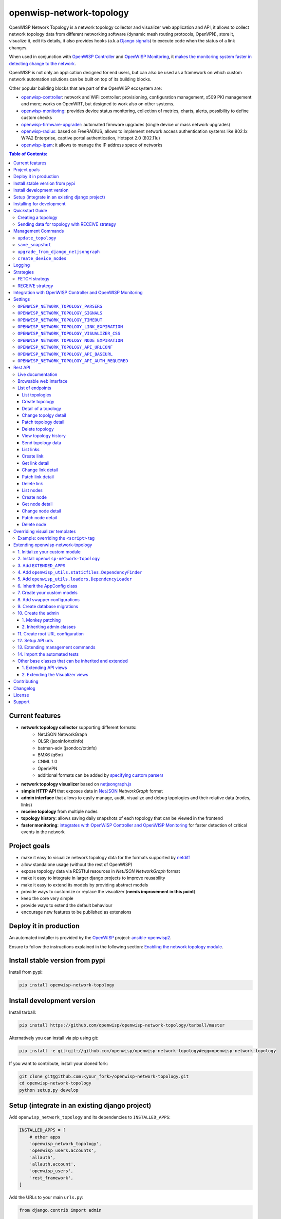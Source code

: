 =========================
openwisp-network-topology
=========================

.. image:: https://github.com/openwisp/openwisp-network-topology/workflows/OpenWISP%20Network%20Topology%20CI%20Build/badge.svg?branch=master
   :target: https://github.com/openwisp/openwisp-network-topology/actions?query=OpenWISP+Network+Topology+CI+Build
   :alt: CI build status

.. image:: https://coveralls.io/repos/github/openwisp/openwisp-network-topology/badge.svg
   :target: https://coveralls.io/github/openwisp/openwisp-network-topology
   :alt: Test Coverage

.. image:: https://img.shields.io/librariesio/github/openwisp/openwisp-network-topology
   :target: https://libraries.io/github/openwisp/openwisp-network-topology#repository_dependencies
   :alt: Dependency monitoring

.. image:: https://img.shields.io/gitter/room/nwjs/nw.js.svg
   :target: https://gitter.im/openwisp/general
   :alt: chat

.. image:: https://badge.fury.io/py/openwisp-network-topology.svg
   :target: http://badge.fury.io/py/openwisp-network-topology
   :alt: Pypi Version

.. image:: https://pepy.tech/badge/openwisp-network-topology
   :target: https://pepy.tech/project/openwisp-network-topology
   :alt: downloads

.. image:: https://img.shields.io/badge/code%20style-black-000000.svg
   :target: https://pypi.org/project/black/
   :alt: code style: black

.. image:: https://github.com/openwisp/openwisp-network-topology/raw/docs/docs/demo_network_topology.gif
   :alt: Features Highlights

OpenWISP Network Topology is a network topology collector and visualizer
web application and API, it allows to collect network topology data from different
networking software (dynamic mesh routing protocols, OpenVPN), store it,
visualize it, edit its details, it also provides hooks (a.k.a
`Django signals <https://docs.djangoproject.com/en/3.1/topics/signals/>`_)
to execute code when the status of a link changes.

When used in conjunction with
`OpenWISP Controller <https://github.com/openwisp/openwisp-controller>`_
and
`OpenWISP Monitoring <https://github.com/openwisp/openwisp-monitoring>`_,
it
`makes the monitoring system faster in detecting change to the network <#integration-with-openwisp-controller-and-openwisp-monitoring>`_.

OpenWISP is not only an application designed for end users, but can also be
used as a framework on which custom network automation solutions can be built
on top of its building blocks.

Other popular building blocks that are part of the OpenWISP ecosystem are:

- `openwisp-controller <https://github.com/openwisp/openwisp-controller>`_:
  network and WiFi controller: provisioning, configuration management,
  x509 PKI management and more; works on OpenWRT, but designed to work also on other systems.
- `openwisp-monitoring <https://github.com/openwisp/openwisp-monitoring>`_:
  provides device status monitoring, collection of metrics, charts, alerts,
  possibility to define custom checks
- `openwisp-firmware-upgrader <https://github.com/openwisp/openwisp-firmware-upgrader>`_:
  automated firmware upgrades (single device or mass network upgrades)
- `openwisp-radius <https://github.com/openwisp/openwisp-radius>`_:
  based on FreeRADIUS, allows to implement network access authentication systems like
  802.1x WPA2 Enterprise, captive portal authentication, Hotspot 2.0 (802.11u)
- `openwisp-ipam <https://github.com/openwisp/openwisp-ipam>`_:
  it allows to manage the IP address space of networks

.. image:: https://raw.githubusercontent.com/openwisp/openwisp2-docs/master/assets/design/openwisp-logo-black.svg
  :target: http://openwisp.org
  :alt: OpenWISP

.. contents:: **Table of Contents**:
   :backlinks: none
   :depth: 3

Current features
----------------

* **network topology collector** supporting different formats:
    - NetJSON NetworkGraph
    - OLSR (jsoninfo/txtinfo)
    - batman-adv (jsondoc/txtinfo)
    - BMX6 (q6m)
    - CNML 1.0
    - OpenVPN
    - additional formats can be added by `specifying custom parsers <#netjsongraph-parsers>`_
* **network topology visualizer** based on `netjsongraph.js <https://github.com/openwisp/netjsongraph.js>`_
* **simple HTTP API** that exposes data in `NetJSON <http://netjson.org>`__ *NetworkGraph* format
* **admin interface** that allows to easily manage, audit, visualize and debug topologies and their relative data (nodes, links)
* **receive topology** from multiple nodes
* **topology history**: allows saving daily snapshots of each topology that can be viewed in the frontend
* **faster monitoring**: `integrates with OpenWISP Controller and OpenWISP Monitoring <#integration-with-openwisp-controller-and-openwisp-monitoring>`_
  for faster detection of critical events in the network

Project goals
-------------

* make it easy to visualize network topology data for the formats supported by `netdiff <https://github.com/openwisp/netdiff>`_
* allow standalone usage (without the rest of OpenWISP)
* expose topology data via RESTful resources in *NetJSON NetworkGraph* format
* make it easy to integrate in larger django projects to improve reusability
* make it easy to extend its models by providing abstract models
* provide ways to customize or replace the visualizer (**needs improvement in this point**)
* keep the core very simple
* provide ways to extend the default behaviour
* encourage new features to be published as extensions

Deploy it in production
-----------------------

An automated installer is provided by the `OpenWISP <http://openwisp.org>`_ project:
`ansible-openwisp2 <https://github.com/openwisp/ansible-openwisp2>`_.

Ensure to follow the instructions explained in the following section: `Enabling the network topology
module <https://github.com/openwisp/ansible-openwisp2#enabling-the-network-topology-module>`_.

Install stable version from pypi
--------------------------------

Install from pypi:

.. code-block:: shell

    pip install openwisp-network-topology

Install development version
---------------------------

Install tarball:

.. code-block:: shell

    pip install https://github.com/openwisp/openwisp-network-topology/tarball/master

Alternatively you can install via pip using git:

.. code-block:: shell

    pip install -e git+git://github.com/openwisp/openwisp-network-topology#egg=openwisp-network-topology

If you want to contribute, install your cloned fork:

.. code-block:: shell

    git clone git@github.com:<your_fork>/openwisp-network-topology.git
    cd openwisp-network-topology
    python setup.py develop

Setup (integrate in an existing django project)
-----------------------------------------------

Add ``openwisp_network_topology`` and its dependencies to ``INSTALLED_APPS``:

.. code-block:: python

    INSTALLED_APPS = [
        # other apps
        'openwisp_network_topology',
        'openwisp_users.accounts',
        'allauth',
        'allauth.account',
        'openwisp_users',
        'rest_framework',
    ]

Add the URLs to your main ``urls.py``:

.. code-block:: python

    from django.contrib import admin

    urlpatterns = [
        # ... other urls in your project ...
        path('', include('openwisp_network_topology.urls')),
        path('admin/', admin.site.urls),
    ]

Then run:

.. code-block:: shell

    ./manage.py migrate

Installing for development
--------------------------

Install sqlite:

.. code-block:: shell

    sudo apt-get install sqlite3 libsqlite3-dev

Install your forked repo:

.. code-block:: shell

    git clone git://github.com/<your_fork>/openwisp-network-topology
    cd openwisp-network-topology/
    python setup.py develop

Install test requirements:

.. code-block:: shell

    pip install -r requirements-test.txt

Create database:

.. code-block:: shell

    cd tests/
    ./manage.py migrate
    ./manage.py createsuperuser

Set ``EMAIL_PORT`` in ``settings.py`` to a port number (eg: ``1025``):

.. code-block:: python

    EMAIL_PORT = '1025'

Launch development server and SMTP deubgging server:

.. code-block:: shell

    ./manage.py runserver
    # open another session and run
    python -m smtpd -n -c DebuggingServer localhost:1025

You can access the admin interface at http://127.0.0.1:8000/admin/.

Run tests with:

.. code-block:: shell

    ./runtests.py

Run qa tests:

.. code-block:: shell

    ./run-qa-checks

Quickstart Guide
----------------

This module works by periodically collecting the network topology
graph data of the `supported networking software or formats <#current-features>`_.
The data has to be either fetched by the application or received in POST API
requests, therefore after deploying the application, additional steps are required
to make the data collection and visualization work, read on to find out how.

Creating a topology
^^^^^^^^^^^^^^^^^^^

.. image:: https://github.com/openwisp/openwisp-network-topology/raw/docs/docs/quickstart-topology.gif

1. Create a topology object by going to *Network Topology* > *Topologies*
   > *Add topology*.
2. Give an appropriate label to the topology.
3. Select the *topology format* from the dropdown menu. The *topology format*
   determines which parser should be used to process topology data.
4. Select the *Strategy* for updating this topology.

   - If you are using `FETCH strategy <#fetch-strategy>`_, then enter the
     URL for fetching topology data in the *Url* field.
   - If you are using `RECEIVE strategy <#receive-strategy>`_, you will get the
     *URL* for sending topology data. The *RECEIVE* strategy provides an
     additional field *expiration time*. This can be used to add delay in
     marking missing links as down.

Sending data for topology with RECEIVE strategy
^^^^^^^^^^^^^^^^^^^^^^^^^^^^^^^^^^^^^^^^^^^^^^^

.. image:: https://github.com/openwisp/openwisp-network-topology/raw/docs/docs/quickstart-receive.gif

1. Copy the *URL* generated by OpenWISP for sending the topology data.

   E.g., in our case the URL is ``http://127.0.0.1:8000/api/v1/network-topology/topology/d17e539a-1793-4be2-80a4-c305eca64fd8/receive/?key=cMGsvio8q0L0BGLd5twiFHQOqIEKI423``.

2. Create a script (eg: ``/opt/send-topology.sh``) which sends the topology
   data using ``POST``, in the example script below we are sending the
   status log data of OpenVPN but the same code can be applied to other
   formats by replacing ``cat /var/log/openvpn/tun0.stats`` with the
   actual command which returns the network topology output:

.. code-block:: shell

    #!/bin/bash

    # Get OpenVPN topology data from OpenVPN management interface
    cat /var/log/openvpn/tun0.stats |
        # Upload the topology data to OpenWISP
        curl -s -X POST \
            --data-binary @- \
            --header "Content-Type: text/plain" \
            http://127.0.0.1:8000/api/v1/network-topology/topology/d17e539a-1793-4be2-80a4-c305eca64fd8/receive/?key=cMGsvio8q0L0BGLd5twiFHQOqIEKI423

3. Add the ``/opt/send-topology.sh`` script created in the previous step
   to the crontab, here's an example which sends the topology data every 5 minutes:

.. code-block:: shell

    # flag script as executable
    chmod +x /opt/send-topology.sh
    # open crontab
    crontab -e

    ## Add the following line and save

    echo */5 * * * * /opt/send-topology.sh

4. Once the steps above are completed, you should see nodes and links
   being created automatically, you can see the network topology graph
   from the admin page of the topology change page
   (you have to click on the *View topology graph* button in the upper
   right part of the page)
   or, alternatively, a non-admin visualizer page is also available at
   the URL ``/topology/topology/<TOPOLOGY-UUID>/``.

Management Commands
-------------------

``update_topology``
^^^^^^^^^^^^^^^^^^^

After topology URLs (URLs exposing the files that the topology of the network) have been
added in the admin, the ``update_topology`` management command can be used to collect data
and start playing with the network graph::

    ./manage.py update_topology

The management command accepts a ``--label`` argument that will be used to search in
topology labels, eg::

    ./manage.py update_topology --label mytopology

``save_snapshot``
^^^^^^^^^^^^^^^^^

The ``save_snapshot`` management command can be used to save the topology graph data which
could be used to view the network topology graph sometime in future::

    ./manage.py save_snapshot

The management command accepts a ``--label`` argument that will be used to search in
topology labels, eg::

    ./manage.py save_snapshot --label mytopology

``upgrade_from_django_netjsongraph``
^^^^^^^^^^^^^^^^^^^^^^^^^^^^^^^^^^^^

If you are upgrading from django-netjsongraph to openwisp-network-topology, there
is an easy migration script that will import your topologies, users & groups to
openwisp-network-topology instance::

    ./manage.py upgrade_from_django_netjsongraph

The management command accepts an argument ``--backup``, that you can pass
to give the location of the backup files, by default it looks in the ``tests/``
directory, eg::

    ./manage.py upgrade_from_django_netjsongraph --backup /home/user/django_netjsongraph/

The management command accepts another argument ``--organization``, if you want to
import data to a specific organization, you can give its UUID for the same,
by default the data is added to the first found organization, eg::

    ./manage.py upgrade_from_django_netjsongraph --organization 900856da-c89a-412d-8fee-45a9c763ca0b

**Note**: you can follow the `tutorial to migrate database from django-netjsongraph <https://github.com/openwisp/django-netjsongraph/blob/master/README.rst>`_.

``create_device_nodes``
^^^^^^^^^^^^^^^^^^^^^^^

This management command can be used to create the initial ``DeviceNode`` relationships when the
`integration with OpenWISP Controller <#integration-with-openwisp-controller-and-openwisp-monitoring>`_
is enabled in a pre-existing system which already has some devices and topology objects in its database.

.. code-block:: shell

    ./manage.py create_device_nodes

Logging
-------

The ``update_topology`` management command will automatically try to log errors.

For a good default ``LOGGING`` configuration refer to the `test settings
<https://github.com/openwisp/openwisp-network-topology/blob/master/tests/settings.py#L89>`_.

Strategies
----------

There are mainly two ways of collecting topology information:

* **FETCH** strategy
* **RECEIVE** strategy

Each ``Topology`` instance has a ``strategy`` field which can be set to the desired setting.

FETCH strategy
^^^^^^^^^^^^^^

Topology data will be fetched from a URL.

When some links are not detected anymore they will be flagged as "down" straightaway.

RECEIVE strategy
^^^^^^^^^^^^^^^^

Topology data is sent directly from one or more nodes of the network.

The collector waits to receive data in the payload of a POST HTTP request;
when such a request is received, a ``key`` parameter it's first checked against
the ``Topology`` key.

If the request is authorized the collector proceeds to update the topology.

If the data is sent from one node only, it's highly advised to set the
``expiration_time`` of the ``Topology`` instance to ``0`` (seconds), this way the
system works just like in the **FETCH strategy**, with the only difference that
the data is sent by one node instead of fetched by the collector.

If the data is sent from multiple nodes, you **SHOULD** set the ``expiration_time``
of the ``Topology`` instance to a value slightly higher than the interval used
by nodes to send the topology, this way links will be flagged as "down" only if
they haven't been detected for a while. This mechanism allows to visualize the
topology even if the network has been split in several parts, the disadvantage
is that it will take a bit more time to detect links that go offline.

Integration with OpenWISP Controller and OpenWISP Monitoring
------------------------------------------------------------

If you use `OpenWISP Controller <https://github.com/openwisp/openwisp-controller>`_
or `OpenWISP Monitoring <https://github.com/openwisp/openwisp-monitoring>`_
and you use OpenVPN for the management VPN, you can use the integration available in
``openwisp_network_topology.integrations.device``.

This additional and optional module provides the following features:

- whenever the stauts of an OpenVPN link changes:

  - the management IP address of the related device is updated straightaway
  - if OpenWISP Monitoring is enabled, the device checks are triggered (e.g.: ping)

This integration makes the whole system a lot faster in detecting important events in the network.

In order to use this module simply add
``openwisp_network_topology.integrations.device`` to ``INSTALLED_APPS``:

.. code-block:: python

    INSTALLED_APPS = [
        # other apps (eg: openwisp-controller, openwisp-monitoring)
        'openwisp_network_topology',
        'openwisp_network_topology.integrations.device',
        'openwisp_users.accounts',
        'allauth',
        'allauth.account',
        'openwisp_users',
        'rest_framework',
    ]

If you are enabling this integration on a pre-existing system, use the
`create_device_nodes <#create-device-nodes>`_ management command to create
the relationship between devices and nodes.

Settings
--------

``OPENWISP_NETWORK_TOPOLOGY_PARSERS``
^^^^^^^^^^^^^^^^^^^^^^^^^^^^^^^^^^^^^

+--------------+-------------+
| **type**:    | ``list``    |
+--------------+-------------+
| **default**: | ``[]``      |
+--------------+-------------+

Additional custom `netdiff parsers <https://github.com/openwisp/netdiff#parsers>`_.

``OPENWISP_NETWORK_TOPOLOGY_SIGNALS``
^^^^^^^^^^^^^^^^^^^^^^^^^^^^^^^^^^^^^

+--------------+-------------+
| **type**:    | ``str``     |
+--------------+-------------+
| **default**: | ``None``    |
+--------------+-------------+

String representing python module to import on initialization.

Useful for loading django signals or to define custom behaviour.

``OPENWISP_NETWORK_TOPOLOGY_TIMEOUT``
^^^^^^^^^^^^^^^^^^^^^^^^^^^^^^^^^^^^^

+--------------+-------------+
| **type**:    | ``int``     |
+--------------+-------------+
| **default**: | ``8``       |
+--------------+-------------+

Timeout when fetching topology URLs.

``OPENWISP_NETWORK_TOPOLOGY_LINK_EXPIRATION``
^^^^^^^^^^^^^^^^^^^^^^^^^^^^^^^^^^^^^^^^^^^^^

+--------------+-------------+
| **type**:    | ``int``     |
+--------------+-------------+
| **default**: | ``60``      |
+--------------+-------------+

If a link is down for more days than this number, it will be deleted by the
``update_topology`` management command.

Setting this to ``False`` will disable this feature.

``OPENWISP_NETWORK_TOPOLOGY_VISUALIZER_CSS``
^^^^^^^^^^^^^^^^^^^^^^^^^^^^^^^^^^^^^^^^^^^^

+--------------+--------------------------------+
| **type**:    | ``str``                        |
+--------------+--------------------------------+
| **default**: | ``netjsongraph/css/style.css`` |
+--------------+--------------------------------+

Path of the visualizer css file. Allows customization of css according to user's
preferences.

``OPENWISP_NETWORK_TOPOLOGY_NODE_EXPIRATION``
^^^^^^^^^^^^^^^^^^^^^^^^^^^^^^^^^^^^^^^^^^^^^

+--------------+--------------------------------+
| **type**:    | ``int``                        |
+--------------+--------------------------------+
| **default**: | ``False``                      |
+--------------+--------------------------------+

If a node has not been modified since the days specified and if it has no links,
it will be deleted by the ``update_topology`` management command. This depends on
``OPENWISP_NETWORK_TOPOLOGY_LINK_EXPIRATION`` being enabled.
Replace ``False`` with an integer to enable the feature.

``OPENWISP_NETWORK_TOPOLOGY_API_URLCONF``
^^^^^^^^^^^^^^^^^^^^^^^^^^^^^^^^^^^^^^^^^

+--------------+---------------+
| **type**:    |   ``string``  |
+--------------+---------------+
| **default**: |   ``None``    |
+--------------+---------------+

Use the ``urlconf`` option to change receive api url to point to
another module, example, ``myapp.urls``.

``OPENWISP_NETWORK_TOPOLOGY_API_BASEURL``
^^^^^^^^^^^^^^^^^^^^^^^^^^^^^^^^^^^^^^^^^

+--------------+---------------+
| **type**:    |   ``string``  |
+--------------+---------------+
| **default**: |   ``None``    |
+--------------+---------------+

If you have a seperate instance of openwisp-network-topology on a
different domain, you can use this option to change the base
of the url, this will enable you to point all the API urls to
your openwisp-network-topology API server's domain,
example value: ``https://mytopology.myapp.com``.

``OPENWISP_NETWORK_TOPOLOGY_API_AUTH_REQUIRED``
^^^^^^^^^^^^^^^^^^^^^^^^^^^^^^^^^^^^^^^^^^^^^^^

+--------------+---------------+
| **type**:    |   ``boolean`` |
+--------------+---------------+
| **default**: |   ``True``    |
+--------------+---------------+

When enabled, the API `endpoints <#list-of-endpoints>`_ will only allow authenticated users
who have the necessary permissions to access the objects which
belong to the organizations the user manages.

Rest API
--------

Live documentation
^^^^^^^^^^^^^^^^^^

.. image:: https://github.com/openwisp/openwisp-network-topology/raw/docs/docs/api-doc.png

A general live API documentation (following the OpenAPI specification) at ``/api/v1/docs/``.

Browsable web interface
^^^^^^^^^^^^^^^^^^^^^^^

.. image:: https://github.com/openwisp/openwisp-network-topology/raw/docs/docs/api-ui.png

Additionally, opening any of the endpoints `listed below <#list-of-endpoints>`_
directly in the browser will show the `browsable API interface of Django-REST-Framework
<https://www.django-rest-framework.org/topics/browsable-api/>`_,
which makes it even easier to find out the details of each endpoint.

List of endpoints
^^^^^^^^^^^^^^^^^

Since the detailed explanation is contained in the `Live documentation <#live-documentation>`_
and in the `Browsable web page <#browsable-web-interface>`_ of each point,
here we'll provide just a list of the available endpoints,
for further information please open the URL of the endpoint in your browser.

List topologies
###############

.. code-block:: text

    GET /api/v1/network-topology/topology/

Available filters:

- ``strategy``: Filter topologies based on their strategy (``fetch`` or ``receive``).
  E.g. ``?strategy=<topology_strategy>``.
- ``parser``: Filter topologies based on their parser.
  E.g. ``?parser=<topology_parsers>``.
- ``organization``: Filter topologies based on their organization.
  E.g. ``?organization=<topology_organization_id>``.

You can use multiple filters in one request, e.g.:

.. code-block:: text

    /api/v1/network-topology/topology/?organization=371791ec-e3fe-4c9a-8972-3e8b882416f6&strategy=fetch

**Note**: By default, ``/api/v1/network-topology/topology/`` does not include
unpublished topologies. If you want to include unpublished topologies in the
response, use ``?include_unpublished=true`` filter as following:

.. code-block:: text

    GET /api/v1/network-topology/topology/?include_unpublished=true

Create topology
###############

.. code-block:: text

    POST /api/v1/network-topology/topology/

Detail of a topology
####################

.. code-block:: text

    GET /api/v1/network-topology/topology/{id}/

**Note**: By default, ``/api/v1/network-topology/topology/{id}/`` will return
``HTTP 404 Not Found`` for unpublished topologies. If you want to retrieve an
unpublished topology, use ``?include_unpublished=true`` filter as following:

.. code-block:: text

    GET /api/v1/network-topology/topology/{id}/?include_unpublished=true

Change topolgy detail
#####################

.. code-block:: text

    PUT /api/v1/network-topology/topology/{id}/

Patch topology detail
#####################

.. code-block:: text

    PATCH /api/v1/network-topology/topology/{id}/

Delete topology
###############

.. code-block:: text

    DELETE /api/v1/network-topology/topology/{id}/

View topology history
#####################

This endpoint is used to go back in time to view previous topology snapshots.
For it to work, snapshots need to be saved periodically as described in
`save_snapshot <#save-snapshot>`_ section above.

For example, we could use the endpoint to view the snapshot of a topology
saved on ``2020-08-08`` as follows.

.. code-block:: text

    GET /api/v1/network-topology/topology/{id}/history/?date=2020-08-08

Send topology data
##################

.. code-block:: text

    POST /api/v1/network-topology/topology/{id}/receive/

List links
##########

.. code-block:: text

    GET /api/v1/network-topology/link/

Available filters:

- ``topology``: Filter links belonging to a topology.
  E.g. ``?topology=<topology_id>``.
- ``organization``: Filter links belonging to an organization.
  E.g. ``?organization=<organization_id>``.
- ``status``: Filter links based on their status (``up`` or ``down``).
  E.g. ``?status=<link_status>``.

You can use multiple filters in one request, e.g.:

.. code-block:: text

    /api/v1/network-topology/link/?status=down&topology=7fce01bd-29c0-48b1-8fce-0508f2d75d36

Create link
###########

.. code-block:: text

    POST /api/v1/network-topology/link/

Get link detail
###############

.. code-block:: text

    GET /api/v1/network-topology/link/{id}/

Change link detail
##################

.. code-block:: text

    PUT /api/v1/network-topology/link/{id}/

Patch link detail
#################

.. code-block:: text

    PATCH /api/v1/network-topology/link/{id}/

Delete link
###########

.. code-block:: text

    DELETE /api/v1/network-topology/link/{id}/

List nodes
##########

.. code-block:: text

    GET /api/v1/network-topology/node/

Available filters:

- ``topology``: Filter nodes belonging to a topology.
  E.g. ``?topology=<topology_id>``.
- ``organization``: Filter nodes belonging to an organization.
  E.g. ``?organization=<organization_id>``.

You can use multiple filters in one request, e.g.:

.. code-block:: text

    /api/v1/network-topology/node/?organization=371791ec-e3fe-4c9a-8972-3e8b882416f6&topology=7fce01bd-29c0-48b1-8fce-0508f2d75d36

Create node
###########

.. code-block:: text

    POST /api/v1/network-topology/node/

Get node detail
###############

.. code-block:: text

    GET /api/v1/network-topology/node/{id}/

Change node detail
##################

.. code-block:: text

    PUT /api/v1/network-topology/node/{id}/

Patch node detail
#################

.. code-block:: text

    PATCH /api/v1/network-topology/node/{id}/

Delete node
###########

.. code-block:: text

    DELETE /api/v1/network-topology/node/{id}/

Overriding visualizer templates
-------------------------------

Follow these steps to override and customise the visualizer's default templates:

* create a directory in your django project and put its full path in ``TEMPLATES['DIRS']``,
  which can be found in the django ``settings.py`` file
* create a sub directory named ``netjsongraph`` and add all the templates which shall override
  the default ``netjsongraph/*`` templates
* create a template file with the same name of the template file you want to override

More information about the syntax used in django templates can be found in the `django templates
documentation <https://docs.djangoproject.com/en/dev/ref/templates/>`_.

Example: overriding the ``<script>`` tag
^^^^^^^^^^^^^^^^^^^^^^^^^^^^^^^^^^^^^^^^

Here's a step by step guide on how to change the javascript options passed to `netjsongraph.js <https://github.com/openwisp/netjsongraph.js>`_, remember to replace ``<project_path>`` with the
absolute filesytem path of your project.

**Step 1**: create a directory in ``<project_path>/templates/netjsongraph``

**Step 2**: open your ``settings.py`` and edit the ``TEMPLATES['DIRS']`` setting so that it looks
like the following example:

.. code-block:: python

    # settings.py
    TEMPLATES = [
        {
            'DIRS': [os.path.join(BASE_DIR, 'templates')],
            # ... all other lines have been omitted for brevity ...
        }
    ]

**Step 3**: create a new file named ``netjsongraph-script.html`` in
the new ``<project_path>/templates/netjsongraph/`` directory, eg:

.. code-block:: html

    <!-- <project_path>/templates/netjsongraph/netjsongraph-script.html -->
    <script>
        window.__njg_el__ = window.__njg_el__ || "body";
        window.__njg_default_url__ = "{{ graph_url }}";
        window.loadNetJsonGraph = function(graph){
            graph = graph || window.__njg_default_url__;
            d3.select("svg").remove();
            d3.select(".njg-overlay").remove();
            d3.select(".njg-metadata").remove();
            return d3.netJsonGraph(graph, {
                el: window.__njg_el__,
                // customizations of netjsongraph.js
                linkClassProperty: "status",
                defaultStyle: false,
                labelDy: "-1.4em",
                circleRadius: 8,
                charge: -100,
                gravity: 0.3,
                linkDistance: 100,
                linkStrength: 0.2,
            });
        };
        window.graph = window.loadNetJsonGraph();
        window.initTopologyHistory(jQuery);
    </script>

Extending openwisp-network-topology
-----------------------------------

One of the core values of the OpenWISP project is `Software Reusability <http://openwisp.io/docs/general/values.html#software-reusability-means-long-term-sustainability>`_,
for this reason *openwisp-network-topology* provides a set of base classes
which can be imported, extended and reused to create derivative apps.

In order to implement your custom version of *openwisp-network-topology*,
you need to perform the steps described in this section.

When in doubt, the code in the `test project <https://github.com/openwisp/openwisp-network-topology/tree/master/tests/openwisp2/>`_
and the `sample app <https://github.com/openwisp/openwisp-network-topology/tree/master/tests/openwisp2/sample_network_topology/>`_
will serve you as source of truth:
just replicate and adapt that code to get a basic derivative of
*openwisp-network-topology* working.

**Premise**: if you plan on using a customized version of this module,
we suggest to start with it since the beginning, because migrating your data
from the default module to your extended version may be time consuming.

1. Initialize your custom module
^^^^^^^^^^^^^^^^^^^^^^^^^^^^^^^^

The first thing you need to do is to create a new django app which will
contain your custom version of *openwisp-network-topology*.

A django app is nothing more than a
`python package <https://docs.python.org/3/tutorial/modules.html#packages>`_
(a directory of python scripts), in the following examples we'll call this django app
``sample_network_topology``, but you can name it how you want::

    django-admin startapp sample_network_topology

If you use the integration with openwisp-controller, you may want to extend also the
integration app if you need::

    django-admin startapp sample_integration_device

Keep in mind that the command mentioned above must be called from a directory
which is available in your `PYTHON_PATH <https://docs.python.org/3/using/cmdline.html#envvar-PYTHONPATH>`_
so that you can then import the result into your project.

Now you need to add ``sample_network_topology`` to ``INSTALLED_APPS`` in your ``settings.py``,
ensuring also that ``openwisp_network_topology`` has been removed:

.. code-block:: python

    INSTALLED_APPS = [
        # ... other apps ...
        'openwisp_utils.admin_theme',
        # all-auth
        'django.contrib.sites',
        'openwisp_users.accounts',
        'allauth',
        'allauth.account',
        'allauth.socialaccount',
        # (optional) openwisp_controller - required only if you are using the integration app
        'openwisp_controller.pki',
        'openwisp_controller.config',
        'reversion',
        'sortedm2m',
        # network topology
        # 'sample_network_topology' <-- uncomment and replace with your app-name here
        # (optional) required only if you need to extend the integration app
        # 'sample_integration_device' <-- uncomment and replace with your integration-app-name here
        'openwisp_users',
        # admin
        'django.contrib.admin',
        # rest framework
        'rest_framework',
    ]

For more information about how to work with django projects and django apps,
please refer to the `django documentation <https://docs.djangoproject.com/en/dev/intro/tutorial01/>`_.

2. Install ``openwisp-network-topology``
^^^^^^^^^^^^^^^^^^^^^^^^^^^^^^^^^^^^^^^^

Install (and add to the requirement of your project) openwisp-network-topology::

    pip install openwisp-network-topology

3. Add ``EXTENDED_APPS``
^^^^^^^^^^^^^^^^^^^^^^^^

Add the following to your ``settings.py``:

.. code-block:: python

    EXTENDED_APPS = ('openwisp_network_topology',)


4. Add ``openwisp_utils.staticfiles.DependencyFinder``
^^^^^^^^^^^^^^^^^^^^^^^^^^^^^^^^^^^^^^^^^^^^^^^^^^^^^^

Add ``openwisp_utils.staticfiles.DependencyFinder`` to
``STATICFILES_FINDERS`` in your ``settings.py``:

.. code-block:: python

    STATICFILES_FINDERS = [
        'django.contrib.staticfiles.finders.FileSystemFinder',
        'django.contrib.staticfiles.finders.AppDirectoriesFinder',
        'openwisp_utils.staticfiles.DependencyFinder',
    ]

5. Add ``openwisp_utils.loaders.DependencyLoader``
^^^^^^^^^^^^^^^^^^^^^^^^^^^^^^^^^^^^^^^^^^^^^^^^^^

Add ``openwisp_utils.loaders.DependencyLoader`` to ``TEMPLATES`` in your ``settings.py``:

.. code-block:: python

    TEMPLATES = [
        {
            'BACKEND': 'django.template.backends.django.DjangoTemplates',
            'OPTIONS': {
                'loaders': [
                    'django.template.loaders.filesystem.Loader',
                    'django.template.loaders.app_directories.Loader',
                    'openwisp_utils.loaders.DependencyLoader',
                ],
                'context_processors': [
                    'django.template.context_processors.debug',
                    'django.template.context_processors.request',
                    'django.contrib.auth.context_processors.auth',
                    'django.contrib.messages.context_processors.messages',
                ],
            },
        }
    ]


6. Inherit the AppConfig class
^^^^^^^^^^^^^^^^^^^^^^^^^^^^^^

Please refer to the following files in the sample app of the test project:

- `sample_network_topology/__init__.py <https://github.com/openwisp/openwisp-network-topology/tree/master/tests/openwisp2/sample_network_topology/__init__.py>`_.
- `sample_network_topology/apps.py <https://github.com/openwisp/openwisp-network-topology/tree/master/tests/openwisp2/sample_network_topology/apps.py>`_.

For the integration with openwisp-controller, see:

- `sample_integration_device/__init__.py <https://github.com/openwisp/openwisp-network-topology/tree/master/tests/openwisp2/sample_integration_device/__init__.py>`_.
- `sample_integration_device/apps.py <https://github.com/openwisp/openwisp-network-topology/tree/master/tests/openwisp2/sample_integration_device/apps.py>`_.

You have to replicate and adapt that code in your project.

For more information regarding the concept of ``AppConfig`` please refer to
the `"Applications" section in the django documentation <https://docs.djangoproject.com/en/dev/ref/applications/>`_.


7. Create your custom models
^^^^^^^^^^^^^^^^^^^^^^^^^^^^

Please refer to `sample_app models file <https://github.com/openwisp/openwisp-network-topology/tree/master/tests/openwisp2/sample_network_topology/models.py>`_
use in the test project.

You have to replicate and adapt that code in your project.

**Note**: for doubts regarding how to use, extend or develop models please refer to
the `"Models" section in the django documentation <https://docs.djangoproject.com/en/dev/topics/db/models/>`_.


8. Add swapper configurations
^^^^^^^^^^^^^^^^^^^^^^^^^^^^^

Once you have created the models, add the following to your ``settings.py``:

.. code-block:: python

    # Setting models for swapper module
    TOPOLOGY_LINK_MODEL = 'sample_network_topology.Link'
    TOPOLOGY_NODE_MODEL = 'sample_network_topology.Node'
    TOPOLOGY_SNAPSHOT_MODEL = 'sample_network_topology.Snapshot'
    TOPOLOGY_TOPOLOGY_MODEL = 'sample_network_topology.Topology'
    # if you use the integration with OpenWISP Controller and/or OpenWISP Monitoring
    TOPOLOGY_DEVICE_DEVICENODE_MODEL = 'sample_integration_device.DeviceNode'

Substitute ``sample_network_topology`` with the name you chose in step 1.

9. Create database migrations
^^^^^^^^^^^^^^^^^^^^^^^^^^^^^

Create and apply database migrations::

    ./manage.py makemigrations
    ./manage.py migrate

For more information, refer to the
`"Migrations" section in the django documentation <https://docs.djangoproject.com/en/dev/topics/migrations/>`_.

10. Create the admin
^^^^^^^^^^^^^^^^^^^^

Refer to the `admin.py file of the sample app <https://github.com/openwisp/openwisp-network-topology/tree/master/tests/openwisp2/sample_network_topology/admin.py>`_.

To introduce changes to the admin, you can do it in two main ways which are described below.

**Note**: for more information regarding how the django admin works, or how it can be customized,
please refer to `"The django admin site" section in the django documentation <https://docs.djangoproject.com/en/dev/ref/contrib/admin/>`_.

1. Monkey patching
##################

If the changes you need to add are relatively small, you can resort to monkey patching.

For example:

.. code-block:: python

    from openwisp_network_topology.admin import TopologyAdmin, LinkAdmin, NodeAdmin

    # TopologyAdmin.list_display.insert(1, 'my_custom_field') <-- your custom change example
    # LinkAdmin.list_display.insert(1, 'my_custom_field') <-- your custom change example
    # NodeAdmin.list_display.insert(1, 'my_custom_field') <-- your custom change example

2. Inheriting admin classes
###########################

If you need to introduce significant changes and/or you don't want to resort to
monkey patching, you can proceed as follows:

.. code-block:: python

    from django.contrib import admin
    from swapper import load_model

    from openwisp_network_topology.admin import (
        TopologyAdmin as BaseTopologyAdmin,
        LinkAdmin as BaseLinkAdmin,
        NodeAdmin as BaseNodeAdmin
    )

    Node = load_model('topology', 'Node')
    Link = load_model('topology', 'Link')
    Topology = load_model('topology', 'Topology')

    admin.site.unregister(Topology)
    admin.site.unregister(Link)
    admin.site.unregister(Node)

    @admin.register(Topology, TopologyAdmin)
    class TopologyAdmin(BaseTopologyAdmin):
        # add your changes here

    @admin.register(Link, LinkAdmin)
    class LinkAdmin(BaseLinkAdmin):
        # add your changes here

    @admin.register(Node, NodeAdmin)
    class NodeAdmin(BaseNodeAdmin):
        # add your changes here

11. Create root URL configuration
^^^^^^^^^^^^^^^^^^^^^^^^^^^^^^^^^

Please read and replicate according to your project needs:

.. code-block:: python

    The following can be used to register all the urls in your
    ``urls.py``.

    # If you've extended visualizer views (discussed below).
    # Import visualizer views & function to add it.
    # from openwisp_network_topology.utils import get_visualizer_urls
    # from .sample_network_topology.visualizer import views

    urlpatterns = [
        # If you've extended visualizer views (discussed below).
        # Add visualizer views in urls.py
        # path('topology/', include(get_visualizer_urls(views))),
        path('', include('openwisp_network_topology.urls')),
        path('admin/', admin.site.urls),
    ]

For more information about URL configuration in django, please refer to the
`"URL dispatcher" section in the django documentation <https://docs.djangoproject.com/en/dev/topics/http/urls/>`_.

12. Setup API urls
^^^^^^^^^^^^^^^^^^

You need to create a file ``api/urls.py`` (the name & path of the file must match)
inside your app, which contains the following:

.. code-block:: python

    from openwisp_network_topology.api import views
    # When you want to modify views, please change views location
    # from . import views
    from openwisp_network_topology.utils import get_api_urls

    urlpatterns = get_api_urls(views)

13. Extending management commands
^^^^^^^^^^^^^^^^^^^^^^^^^^^^^^^^^

To extend the management commands, create `sample_network_topology/management/commands` directory and
two files in it:

- `save_snapshot.py <https://github.com/openwisp/openwisp-network-topology/tree/master/tests/openwisp2/sample_network_topology/management/commands/save_snapshot.py>`_
- `update_topology.py <https://github.com/openwisp/openwisp-network-topology/tree/master/tests/openwisp2/sample_network_topology/management/commands/update_topology.py>`_

14. Import the automated tests
^^^^^^^^^^^^^^^^^^^^^^^^^^^^^^

When developing a custom application based on this module, it's a good
idea to import and run the base tests too, so that you can be sure the changes
you're introducing are not breaking some of the existing features of *openwisp-network-topology*.

Refer to the `tests.py file of the sample app <https://github.com/openwisp/openwisp-network-topology/tree/master/tests/openwisp2/sample_network_topology/tests.py>`_.

In case you need to add breaking changes, you can overwrite the tests defined
in the base classes to test your own behavior.

For testing you also need to extend the fixtures, you can copy the
file ``openwisp_network_topology/fixtures/test_users.json`` in your sample app's
``fixtures/`` directory.

Now, you can then run tests with::

    # the --parallel flag is optional
    ./manage.py test --parallel sample_network_topology

Substitute ``sample_network_topology`` with the name you chose in step 1.

For more information about automated tests in django, please refer to
`"Testing in Django" <https://docs.djangoproject.com/en/dev/topics/testing/>`_.

Other base classes that can be inherited and extended
^^^^^^^^^^^^^^^^^^^^^^^^^^^^^^^^^^^^^^^^^^^^^^^^^^^^^^

The following steps are not required and are intended for more advanced customization.

1. Extending API views
######################

Extending the views is only required when you want to make changes in the
behaviour of the API.
Please refer to `sample_network_topology/api/views.py
<https://github.com/openwisp/openwisp-network-topology/tree/master/tests/openwisp2/sample_network_topology/api/views.py>`_
and replicate it in your application.

If you extend these views, remember to use these views in the
``api/urls.py``.

2. Extending the Visualizer views
#################################

Similar to API views, visualizer views are only required to be extended
when you want to make changes in the Visualizer.
Please refer to `sample_network_topology/visualizer/views.py
<https://github.com/openwisp/openwisp-network-topology/tree/master/tests/openwisp2/sample_network_topology/visualizer/views.py>`_
and replicate it in your application.

If you extend these views, remember to use these views in the ``urls.py``.

Contributing
------------

Please refer to the `OpenWISP contributing guidelines <http://openwisp.io/docs/developer/contributing.html>`_.

Changelog
---------

See `CHANGES <https://github.com/openwisp/openwisp-network-topology/blob/master/CHANGES.rst>`_.

License
-------

See `LICENSE <https://github.com/openwisp/openwisp-network-topology/blob/master/LICENSE>`_.

This projects bundles third-party javascript libraries in its source code:

- `D3.js (BSD-3-Clause) <https://d3js.org/>`_

Support
-------

See `OpenWISP Support Channels <http://openwisp.org/support.html>`_.

